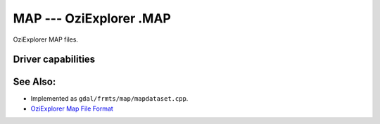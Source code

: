 .. _raster.map:

================================================================================
MAP --- OziExplorer .MAP
================================================================================

.. shortname:: MAP

OziExplorer MAP files.

Driver capabilities
-------------------

.. supports_georeferencing::

.. supports_virtualio::

See Also:
---------

-  Implemented as ``gdal/frmts/map/mapdataset.cpp``.
-  `OziExplorer Map File
   Format <http://www.oziexplorer3.com/eng/help/map_file_format.html>`__
